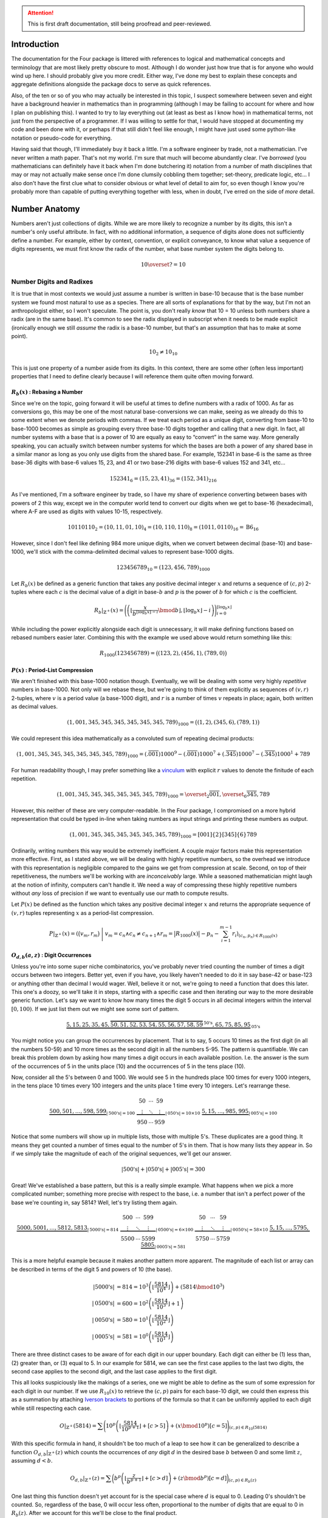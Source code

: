 .. default-role:: math
.. attention:: This is first draft documentation, still being proofread and peer-reviewed.

############
Introduction
############
The documentation for the Four package is littered with references to logical and mathematical concepts and terminology that are most likely pretty obscure to most. Although I do wonder just how true that is for anyone who would wind up here. I should probably give you more credit. Either way, I've done my best to explain these concepts and aggregate definitions alongside the package docs to serve as quick references.

Also, of the ten or so of you who may actually be interested in this topic, I suspect somewhere between seven and eight have a background heavier in mathematics than in programming (although I may be failing to account for where and how I plan on publishing this). I wanted to try to lay everything out (at least as best as I know how) in mathematical terms, not just from the perspective of a programmer. If I was willing to settle for that, I would have stopped at documenting my code and been done with it, or perhaps if that still didn't feel like enough, I might have just used some python-like notation or pseudo-code for everything.

Having said that though, I'll immediately buy it back a little. I'm a software engineer by trade, not a mathematician. I've never written a math paper. That's not my world. I'm sure that much will become abundantly clear. I've *borrowed* (you mathematicians can definitely have it back when I'm done butchering it) notation from a number of math disciplines that may or may not actually make sense once I'm done clumsily cobbling them together; set-theory, predicate logic, etc... I also don't have the first clue what to consider obvious or what level of detail to aim for, so even though I know you're probably more than capable of putting everything together with less, when in doubt, I've erred on the side of *more* detail.


##############
Number Anatomy
##############
Numbers aren't just collections of digits. While we are more likely to recognize a number by its digits, this isn't a number's only useful attribute. In fact, with no additional information, a sequence of digits alone does not sufficiently define a number. For example, either by context, convention, or explicit conveyance, to know what value a sequence of digits represents, we must first know the radix of the number, what base number system the digits belong to.

.. math:: 10 \overset{?}{=} 10


*************************
Number Digits and Radixes
*************************
It is true that in most contexts we would just assume a number is written in base-10 because that is the base number system we found most natural to use as a species. There are all sorts of explanations for that by the way, but I'm not an anthropologist either, so I won't speculate. The point is, you don't really *know* that 10 = 10 unless both numbers share a radix (are in the same base). It's common to see the radix displayed in subscript when it needs to be made explicit (ironically enough we still *assume* the radix is a base-10 number, but that's an assumption that has to make at some point).

.. math:: 10_{2} \ne 10_{10}

This is just one property of a number aside from its digits. In this context, there are some other (often less important) properties that I need to define clearly because I will reference them quite often moving forward.


.. _rebase:

`R_{b}(x)` : Rebasing a Number
==============================
Since we're on the topic, going forward it will be useful at times to define numbers with a radix of 1000. As far as conversions go, this may be one of the most natural base-conversions we can make, seeing as we already do this to some extent when we denote periods with commas. If we treat each period as a unique digit, converting from base-10 to base-1000 becomes as simple as grouping every three base-10 digits together and calling that a new digit. In fact, all number systems with a base that is a power of 10 are equally as easy to “convert” in the same way. More generally speaking, you can actually switch between number systems for which the bases are both a power of any shared base in a similar manor as long as you only use digits from the shared base. For example, 152341 in base-6 is the same as three base-36 digits with base-6 values 15, 23, and 41 or two base-216 digits with base-6 values 152 and 341, etc...

.. math:: 152341_{6} = (15,23,41)_{36} = (152,341)_{216}

As I've mentioned, I'm a software engineer by trade, so I have my share of experience converting between bases with powers of 2 this way, except we in the computer world tend to convert our digits when we get to base-16 (hexadecimal), where A-F are used as digits with values 10-15, respectively.

.. math:: 10110110_{2} = (10, 11, 01, 10)_{4} = (10, 110, 110)_{8} = (1011, 0110)_{16} = \text{B}6_{16}

However, since I don't feel like defining 984 more unique digits, when we convert between decimal (base-10) and base-1000, we'll stick with the comma-delimited decimal values to represent base-1000 digits.

.. math:: 123456789_{10} = (123,456,789)_{1000}

Let `R_{b}(x)` be defined as a generic function that takes any positive decimal integer `x` and returns a sequence of `(c, p)` 2-tuples where each `c` is the decimal value of a digit in base-`b` and `p` is the power of `b` for which `c` is the coefficient.

.. math::
    R_{b}\vert_{\mathbb{Z}^+}(x) = \Biggl(
        \left(
            \left\lfloor
                \frac{x}{b^{\lfloor \log_{b} x \rfloor - i}} \bmod b
            \right\rfloor,
            \lfloor \log_{b} x \rfloor - i
        \right)
    \Biggr)_{i=0}^{\lfloor \log_{b} x \rfloor}

While including the power explicitly alongside each digit is unnecessary, it will make defining functions based on rebased numbers easier later. Combining this with the example we used above would return something like this:

.. math:: R_{1000}(123456789) = \bigl( (123, 2), (456, 1), (789, 0) \bigr)


.. _period-list compression:

`P(x)` : Period-List Compression
================================
We aren't finished with this base-1000 notation though. Eventually, we will be dealing with some very highly *repetitive* numbers in base-1000. Not only will we rebase these, but we're going to think of them explicitly as sequences of `(v, r)` 2-tuples, where `v` is a period value (a base-1000 digit), and `r` is a number of times `v` repeats in place; again, both written as decimal values.

.. math:: (1,001,345,345,345,345,345,345,789)_{1000} = \bigl( (1, 2), (345, 6), (789, 1) \bigr)

We could represent this idea mathematically as a convoluted sum of repeating decimal products:

.. math:: (1,001,345,345,345,345,345,345,789)_{1000} = (.\overline{001})1000^{9} - (.\overline{001})1000^{7} + (.\overline{345})1000^{7} - (.\overline{345})1000^{1} + 789

For human readability though, I may prefer something like a vinculum_ with explicit `r` values to denote the finitude of each repetition.

.. math:: (1,001,345,345,345,345,345,345,789)_{1000} = \overset{_{2}}{\overline{001}},\overset{_{6}}{\overline{345}},789

However, this neither of these are very computer-readable. In the Four package, I compromised on a more hybrid representation that could be typed in-line when taking numbers as input strings and printing these numbers as output.

.. math:: (1,001,345,345,345,345,345,345,789)_{1000} = [001]\{2\}[345]\{6\}789

Ordinarily, writing numbers this way would be extremely inefficient. A couple major factors make this representation more effective. First, as I stated above, we will be dealing with highly repetitive numbers, so the overhead we introduce with this representation is negligible compared to the gains we get from compression at scale. Second, on top of their repetitiveness, the numbers we'll be working with are *inconceivably* large. While a seasoned mathematician might laugh at the notion of infinity, computers can't handle it. We need a way of compressing these highly repetitive numbers without *any* loss of precision if we want to eventually use our math to compute results.

Let `P(x)` be defined as the function which takes any positive decimal integer `x` and returns the appropriate sequence of `(v, r)` tuples representing `x` as a period-list compression.

.. math:: P\vert_{\mathbb{Z}^+}(x) = \left(
        \bigr( v_{m}, r_{m} \bigl)\
        \Bigg\vert\ v_{m} = c_{n} \land c_{n} \ne c_{n+1}
        \land r_{m} = \bigl\lvert R_{1000}(x) \bigr\rvert - p_{n} - \sum_{i=1}^{m-1} r_{i}
    \right)_{(c_{n}, p_{n}) \in R_{1000}(x)}


.. _digit-occurrences:

`O_{d, b}(a, z)` : Digit Occurrences
====================================
Unless you're into some super niche combinatorics, you've probably never tried counting the number of times a digit occurs between two integers. Better yet, even if you have, you likely haven't needed to do it in say base-42 or base-123 or anything other than decimal I would wager. Well, believe it or not, we're going to need a function that does this later. This one's a doozy, so we'll take it in steps, starting with a specific case and then iterating our way to the more desirable generic function. Let's say we want to know how many times the digit 5 occurs in all decimal integers within the interval `[0, 100)`. If we just list them out we might see some sort of pattern.

.. math::
    \underbrace{5, 15, 25, 35, 45,
        \overbrace{50, 51, 52, 53, 54, 55, 56, 57, 58, 59}^{\text{50's}},
    65, 75, 85, 95}_{\text{05's}}

You might notice you can group the occurrences by placement. That is to say, 5 occurs 10 times as the first digit (in all the numbers 50-59) and 10 more times as the second digit in all the numbers 5-95. The pattern is quantifiable. We can break this problem down by asking how many times a digit occurs in each available position. I.e. the answer is the sum of the occurrences of 5 in the units place (10) and the occurrences of 5 in the tens place (10).

Now, consider all the 5's between 0 and 1000. We would see 5 in the hundreds place 100 times for every 1000 integers, in the tens place 10 times every 100 integers and the units place 1 time every 10 integers. Let's rearrange these.

.. math::
    \underbrace{
        500, 501, \ldots, 598, 599
    }_{\lvert \text{500's} \rvert = 100}
    \
    \underbrace{
        \begin{matrix}
            50 & \cdots & 59 \\
            \vdots & \ddots & \vdots \\
            950 & \cdots & 959
        \end{matrix}
    }_{\lvert \text{050's} \rvert = 10 \times 10}
    \
    \underbrace{
        5, 15, \ldots, 985, 995
    }_{\lvert \text{005's} \rvert = 100}

Notice that some numbers will show up in multiple lists, those with multiple 5's. These duplicates are a good thing. It means they get counted a number of times equal to the number of 5's in them. That is how many lists they appear in. So if we simply take the magnitude of each of the original sequences, we'll get our answer.

.. math::
    \lvert \text{500's} \rvert
    + \lvert \text{050's} \rvert
    + \lvert \text{005's} \rvert = 300

Great! We've established a base pattern, but this is a really simple example. What happens when we pick a more complicated number; something more precise with respect to the base, i.e. a number that isn't a perfect power of the base we're counting in, say 5814? Well, let's try listing them again.

.. math::
    \underbrace{
        5000, 5001, \ldots, 5812, 5813
    }_{\lvert \text{5000's} \rvert = 814}
    \
    \underbrace{
        \begin{matrix}
            500 & \cdots & 599 \\
            \vdots & \ddots & \vdots \\
            5500 & \cdots & 5599
        \end{matrix}
    }_{\lvert \text{0500's} \rvert = 6 \times 100}
    \
    \underbrace{
        \begin{matrix}
            50 & \cdots & 59 \\
            \vdots & \ddots & \vdots \\
            5750 & \cdots & 5759
        \end{matrix}
    }_{\lvert \text{0050's} \rvert = 58 \times 10}
    \
    \underbrace{
        5, 15, \ldots, 5795, 5805
    }_{\lvert \text{0005's} \rvert = 581}

This is a more helpful example because it makes another pattern more apparent. The magnitude of each list or array can be described in terms of the digit 5 and powers of 10 (the base).

.. math::
    \lvert \text{5000's} \rvert & = 814
        = 10^{3} \left( \left\lfloor \frac{5814}{10^{4}} \right\rfloor \right) + (5814 \bmod 10^{3}) \\
    \lvert \text{0500's} \rvert & = 600
        = 10^{2} \left( \left\lfloor \frac{5814}{10^{3}} \right\rfloor + 1 \right) \\
    \lvert \text{0050's} \rvert & = 580
        = 10^{1} \left( \left\lfloor \frac{5814}{10^{2}} \right\rfloor \right) \\
    \lvert \text{0005's} \rvert & = 581
        = 10^{0} \left( \left\lfloor \frac{5814}{10^{1}} \right\rfloor \right)

There are three distinct cases to be aware of for each digit in our upper boundary. Each digit can either be (1) less than, (2) greater than, or (3) equal to 5. In our example for 5814, we can see the first case applies to the last two digits, the second case applies to the second digit, and the last case applies to the first digit.

This all looks suspiciously like the makings of a series, one we might be able to define as the sum of some expression for each digit in our number. If we use `R_{10}(x)` to retrieve the `(c, p)` pairs for each base-10 digit, we could then express this as a summation by attaching `Iverson brackets`_ to portions of the formula so that it can be uniformly applied to each digit while still respecting each case.

.. math::
    O\vert_{\mathbb{Z}^+}(5814) = \sum \Biggl(
        10^{p} \left(
            \left\lfloor \frac{5814}{10^{p+1}} \right\rfloor + [c > 5]
        \right)
        + (x \bmod 10^{p}) [c = 5]
    \Biggr)_{(c, p) \in R_{10}(5814)}

With this specific formula in hand, it shouldn't be too much of a leap to see how it can be generalized to describe a function `O_{d, b}\vert_{\mathbb{Z}^+}(z)` which counts the occurrences of *any* digit `d` in the desired base `b` between 0 and some limit `z`, assuming `d < b`.

.. math::
    O_{d, b}\vert_{\mathbb{Z}^+}(z) = \sum \biggl(
        b^{p} \left(
            \left\lfloor \frac{z}{b^{p+1}} \right\rfloor + [c > d]
        \right)
        + (z \bmod b^{p}) [c = d]
    \biggr)_{(c, p) \in R_{b}(z)}

One last thing this function doesn't yet account for is the special case where `d` is equal to 0. Leading 0's shouldn't be counted. So, regardless of the base, 0 will occur less often, proportional to the number of digits that are equal to 0 in `R_{b}(z)`. After we account for this we'll be close to the final product.

.. math::
    O_{d, b}\vert_{\mathbb{Z}^+}(z) = \sum \Biggl(
        b^{p} \left(
            \left\lfloor \frac{x}{b^{p+1}} \right\rfloor + [c > d] - [d = 0]
        \right)
        + (x \bmod b^{p}) [c = d]
    \Biggr)_{(c, p) \in R_{b}(x)} + [d = 0]

With this core function defined, it's now fairly easy to get occurrences between *any* two positive integers, not just 0 and `z`. Call this new starting point or lower boundary `a` and let `O_{d, b}\vert_{\mathbb{Z}}(a, z)` be a recursive, piecewise function that returns the number of times `d` occurs in all the base-`b` integers in the interval `[a, z)`. Notice we can expand the domain to include all integers so long as we provide cases for all possible permutations for the parodies of `a` and `z`.

.. math::
    O_{d, b}\vert_{\mathbb{Z}}(a, z) = \begin{cases}
        O_{d, b}\vert_{\mathbb{Z}}(\lvert z - 1 \rvert, \vert a - 1 \rvert) &
            \text{ if } a < z \le 0 & \\
        O_{d, b}\vert_{\mathbb{Z}}(1, \lvert a - 1 \rvert) + O_{d, b}\vert_{\mathbb{Z}^+}(z) &
            \text{ if } a < 0 < z & \\
        O_{d, b}\vert_{\mathbb{Z}^+}(z) - O_{d, b}\vert_{\mathbb{Z}^+}(a) &
            \text{ if } 0 \le a < z & \text{base case} \\
        0 & \text{ if } a \ge z \lor d \ge b & \text{base case}
    \end{cases}


*************************
Number Names and Numerals
*************************
When I reference a number's name, what I am referring to specifically is the number's English `short scale`_ spelling according to the `Conway-Wechsler System`_ conceived by John Conway and Alan Wechsler and published in *The Book of Numbers* by John Conway and Richard Guy. All number names by this definition are comprised of one to many numerals. Loosely speaking, the word numeral can be used to refer to any representation of a number, but in this context, I use numeral in the linguistic sense to reference a specific set of English words. Each numeral falls into one of two distinct categories: period value numerals, or period name numerals.


.. _period value numerals:

Period Value Numerals
=====================
Period value numerals are the finite set of English words that may be combined to convey the value of any number in the interval `[1, 1000)`:

    one, two, three, four, five, six, seven, eight, nine, ten, eleven, twelve, thirteen, fourteen, fifteen, sixteen, seventeen, eighteen, nineteen, twenty, thirty, forty, fifty, sixty, seventy, eighty, ninety, hundred

NATURAL_NUMBERS_LT_1000_ defines all 1000 of these numerals with one exception, an empty string as the zeroth element.


.. _period name numerals:

Period Name Numerals
====================
Period name numerals on the other hand are the infinite set of numerals that convey the *magnitude* of a period value as generated by the Conway-Wechsler naming system. That is, the set of unique numerals that label each period value in a number's name:

    thousand, million, billion, trillion, quadrillion, quintillion, *etc...*

ZILLION_PERIOD_PREFIXES_ defines the first 1000 prefixes for these names with one exception, *n* as the zeroth element.


.. _zillion:

******************************
`Z(x)` : Period Zillion Values
******************************
In the Conway-Wechsler naming system, the magnitude or zillion value (sometimes also called a base-illion value) is the basis of the method used to generate unique names for each period; the period name numerals we just talked about. The zillion value for any number, `x`, is just two less than the number of periods in `x`. More precisely though, it is equal to one less than the floored `\log_{1000}` of `x`.

.. math:: Z(x) = \bigl\lfloor \log_{1000}\ x \bigr\rfloor - 1


*******************************
`L(x)` : The Length of a Number
*******************************
I imagine if I asked most people to measure the *length* of a number with no additional context, the most common response I'd get would be a confused look. Herein, I will often refer to the length of numbers. This is a shorthand of sorts. More specifically, what I mean by the length of `x` or `L(x)` is The *number of letters* in `x`'s name, but that can be a mouthful, especially while simultaneously trying to incorporate that into more complex descriptions or equations, so I've adopted this linguistic shortcut.


In Terms of `S(x)` / The Easy Way
=================================
Imagine a function `S(x)`, which returns the Conway-Wechsler name/spelling as a sequence of English characters for any number `x`. When I wrote conwech, I called this function `number2text`_. Here I'll stick with `S(x)`. Also, let `A` be the set of all letters in the English alphabet.

.. math:: A = \{\text{a, b, c,} \ldots \text{, x, y, z}\}

Given `A` and a function like `S(x)`, one fairly straightforward method for finding the length of a number as I've defined it would be to simply spell it, remove any non-letter characters (like dashes and spaces), and then measure the length of the remaining sequence.

.. math:: L(x) = \left\lvert (c \mid c \in A)_{c \in S(x)} \right\rvert

This is fine from a purely mathematical perspective where time and resources are practically meaningless, but in the real world this is terribly inefficient for a computer to calculate at scale. Besides, the cool math is the efficient stuff. We can do better.


As The Sum of `L_{V}(x)` and `L_{N}(x)`
=======================================
All number names are just sequences of numerals with a specific structure. We can exploit that structure to our advantage. Every number name is really just a combination of smaller number names; one for each period in the number. While each of these names represent numbers in their own right, when we stick them together what we're actually doing is expressing their sum.

.. math::
    123,000,000: & \text{ one hundred twenty-three million} & & \\
    456,000: & & \text{ four hundred fifty-six thousand} & \\
    789: & & & \text{ seven hundred eighty-nine}

Additionally, each of these smaller names, like all other number names, can be split into its period value numerals and its period name numerals. If we're simply counting letters, then the order they appear in the name is unimportant, meaning we can express `L(x)` as a sum of two sub-functions.

.. math:: L(x) = L_{V}(x) + L_{N}(x)

Where `L_{V}(x)` and `L_{N}(x)` return the total number of letters in all the period value numerals and period name numerals in `x`, respectively.

.. math::
    L_{V}(123456789) = 62 \\
    L_{N}(123456789) = 15 \\
    L(123456789) = 77

So how can we define these functions *efficiently*?


`L_{V}(x)` : Period Value Letters
---------------------------------
In order to define `L_{V}(x)`, we can first define a useful sequence. Drawing on what we know about period value numerals, let's define a sequence `V` such that indexing it gives us the length of the index. Note that `V`'s indexes are `zero-based`_.

.. math::
    V = \Bigl(
        \left\lvert (c \mid c \in A)_{c \in S(x)} \right\rvert \times [x > 0]
    \Bigr)_{x=0}^{999}

We can do this because there are a finite number of period value numerals. Computationally, it is more efficient at larger scales to spell all of these once, count their letters, and then store their lengths at the appropriate index so that they can be retrieved any number of times without recalculation. `L_{V}(x)` can be defined as the sum of `V` indexed by each period value in `x`.

.. math::
    L_{V}(x) = \sum_{z=0}^{\left\lfloor \log_{1000} x \right\rfloor}
    V_{\left(\left\lfloor \frac{x}{1000^{z}} \right\rfloor \bmod 1000 \right)}

In fact, while the equation above is sufficient, we can actually simplify this by first converting `x` into a period-list compression as we defined them earlier using `P(x)` and then adding together the product of `V_{v}` and `r` for every `(v, r)` period-repetition.

.. math:: L_V(x) = \sum \bigl( V_v \times r \bigr)_{(v, r) \in P(x)}


`L_{N}(x)` : Period Name Letters
--------------------------------
This here is the tricky bit. Because there are an infinite number of unique periods, it may seem as if we are stuck spelling all of the period names for any given `x`. Spoiler alert: we're not, but we need to think outside the box a little.

At the core of the `Conway-Wechsler System`_ is a table of prefixes that, when combined, create a composite prefix if you will for any period name based on it's zillion value. However, this table is obviously finite. Using the method described by the system, we can only generate 999 unique period names before we exhaust the table. In order to generate an infinite number of unique period names, the system recycles the table. For periods with zillion values greater than 999 we do this by breaking the zillion value itself into periods, creating a list of composite prefixes from the table for each period value in the zillion. With the addition of a special nilli prefix to represent zillion periods with a value of 0, we now have exactly 1000 unique composite prefixes (we're ignoring thousand for now as a special case). We can do something similar to what we did with period value numerals (for efficiency at scale) and spell all of these period names once, count their letters, and then store their lengths at the appropriate index so that they can be retrieved any number of times without recalculation. We'll call this sequence `N`. Note that `N`'s indexes are also `zero-based`_.

.. math::
    N = \Bigl(
        \left\lvert (c \mid c \in A)_{c \in S(1000^{x+1})} \right\rvert - 5 - [x = 0]
    \Bigr)_{x=0}^{999}

Notice too that since we're using `S(x)` to define `N`, and we only want the length of the composite prefix, we subtract 5 to account for the length of one before each period name and the trailing on at the end of each prefix. We also subtract 1 from the zeroth element to account for the difference in length between *thousand* and *nillion*. Now, for the epiphany (hopefully). We have a set of 1000 unique things. Each of these unique things is used to represent a value in a number system. So what do we really have here?

.. centered:: Digits! We have digits!

Each of these composite prefixes is no more than a unique digit in a base-1000 number system. As an example, take the number 10\ :sup:`370370370`. The zillion value for this number is 123456789, and the Conway-Wechsler name for this number is *one tresviginticentillisesquinquagintaquadringentillinovemoctogintaseptingentillion*. We can see the relationship clearly by breaking the name down into each of it's composite prefixes.

.. math::
    10^{370370370} = \text{one }\
        \underbrace{\text{tresviginticentilli}}_{123}\
        \underbrace{\text{sesquinquagintaquadringentilli}}_{456}\
        \underbrace{\text{novemoctogintaseptingentilli}}_{789}\
    \text{on}

This means the number of letters attributable to period names in any given number `x` can be expressed in terms of `N`, `Z(x)`, and `O_{d,1000}(a, z)` for all digits, `d`, in `[0, 1000)`.

.. math::
    L_{N}(x) = 2Z(x) + 1
    + \sum_{d=0}^{999} N_{d} \times O_{d,1000}(0, Z(x))

Before the sum, we add 2 times the zillion value to account for the *on* at the end of the each period name. We also and add back 1 extra letter for the difference between *nillion* and *thousand*. However, there's still one issue we need to address. When a period value is 0, we don't include the period name in that number's spelling. This summation is only correct for numbers that have no 0-periods. We can account for it by subtracting the lengths of those missing periods from the total. This is easier done when `x` is a period-list compression. First though, we'll generalize `L_{N}(x)` similar to how we did `O_{d,b}(x)` by defining `L_{Z}` as a function of some starting point, `a`, and some limit, `z`, and say that `L_{Z}(a, z)` returns the number of letters attributable to period names for all periods with zillion values within the interval `[a, z)`.

.. math::
    L_{Z}(a, z) = 2\bigl( z - a[a > 0] \bigr) + [a \le 0 < z]
    + \sum_{d=0}^{999} N_{d} \times O_{d,1000}(a, z)

Now, we can refine our definition of `L_{N}` in terms of `Z`, `P`, and `L_{Z}`, completing everything we need to finalize our definition of `L(x)`. We no longer have to spell a number to know exactly how long it is.

.. math::
    L_{N}(x) = L_{Z}(0, Z(x)) - \sum \left(
        L_{Z}(z - r_{n}, z)\
        \Bigg\vert\
        v_{n} = 0 \land z = Z(x) - \sum_{i=1}^{n-1} r_{i}
    \right)_{(v_{n}, r_{n}) \in P(x)}


################
4-Chain Concepts
################
As Matt describes them in his video, 4-chains are sequences of numbers for which each element is equal to the length of the previous element. We can represent this rather succinctly with a `recurrence relation`_:

.. math:: x_{n+1} = L(x_{n})

By this measure, the sequence I defined at the beginning of my developer's note is an incomplete 4-chain. The complete chain would look something like this:

.. math:: 123,456,789 \to 77 \to 12 \to 6 \to 3 \to 5 \to 4

Matt tasked his viewers with finding longer 4-chains. If `L(x)` had a proper inverse this wouldn't be very difficult. Instead of our recurrence relation defining `x_{n+1}` in terms of `L(x_{n})`, we could use `L^{-1}(x_{n})`.

.. math:: x_{n+1} = L^{-1}(x_{n})

This would effectively reverse all 4-chains, causing them to iterate upward to infinity. Our example above would then look something like this:

.. math:: 4 \to 5 \to 3 \to 6 \to 12 \to 77 \to 123,456,789 \to \cdots

However, even though every number's name is *necessarily* unique, *no* number's name has a unique *length*. This means `L(x)` is a many-to-one function; a surjection_, but not an injection_, and thus *not* a bijection_, meaning it is *not* invertible. `L^{-1}(x)` is in fact a multifunction_, which (despite the misnomer) really isn't a *function* in the strictest sense, meaning neither too is `x_{n+1}` as a function of *only* `x_{n}`. We may be able to define `x_{n+1}` in other terms though. In fact we'll still reverse the order. We just won't change the method.

.. math:: x_{n-1} = L(x_{n})


****************************
`C` : 4-Chain Index Notation
****************************
Going forward it would be nice to have a standard notation by which we can quickly reference any 4-chain, whether we know it's members or not. What other properties of a 4-chain can we draw upon to identify it? In his video, Matt tried finding the longest 4-chain he could. To do that, he first computed the 4-chain for every number up to 100 and then just picked the longest of those with the smallest starting number, or we might prefer to say (more generically) its first *unique* member.


4-Chains Ordered by Their Values
================================
We can draw on that intuition to formally define a collection of all 4-chains as a sequence, where each member chain is ordered in turn by its first unique element.

.. math:: C = \bigl( x_{m,n-1} = L(x_{m,n}) \bigr)_{m \in \mathbb{Z}^{+}}

Hopefully, since we aren't defining a function, a recurrence relation should be sufficient to get the point across. We've dropped in our reversal of the original relation so that chains appear in the desired order, meaning their first unique element is their *last* element. If we represent 4-chains this way we end up with a sequence of sequences like:

.. math::
    C = \bigl(
        (4, 0), (4, 5, 3, 1), (4, 5, 3, 2), (4, 5, 3),
        (4), (4, 5), (4, 5, 3, 6), (4, 5, 7), \ldots
    \bigr)

This is a start, but it still seems chaotic. We still can't really consistently discern valuable information about any 4-chain `C_{n}` from its notation, which is the point.


4-Chains Grouped by Their Length
================================
If we take this organization just a little further, we'll get what we want. Imagine now that all 4-chains in `C` are grouped by their length. This adds another dimension to our sequence. Call these new groupings of 4-chains sequences as well, and within `C`, order them by the length of the 4-chains they contain. Assuming I haven't butchered the notation too much, `C` can now be defined as follows:

.. math:: C = \bigl(x_{l,m,n-1} = L(x_{l,m,n}) \mid l = n \bigr)_{(l, m) \in \mathbb{N}^{2}}

With this definition, `C` becomes almost function-like. And, just in case I *have* butchered this notation, a good example might clear things up. Indexing `C` like `C_{4,3,2}` gives the 2\ :sup:`nd` number of the 3\ :sup:`rd` 4-chain that is 4 numbers long:

.. math::
    C = \Bigl(
        \bigl( (4) \bigr),
        \bigl( (4, 0),(4, 5),(4, 9) \bigr),
        \bigl( (4, 5, 3), (4, 5, 7), (4, 5, 8), (4, 9, 17), \ldots \bigr),
        \bigl( (4, 5, 3, 1), (4, 5, 3, 2), (4, 5, 3, 6) \ldots \bigr),
    \ldots\Bigr)
.. math::
    C_{4} = \bigl(
        (4, 5, 3, 1), (4, 5, 3, 2), (4, 5, 3, 6), (4, 5, 3, 10), (4, 5, 7, 15),
    \ldots\bigr)
.. math:: C_{4,3} = (4, 5, 3, 6)
.. math:: C_{4,3,2} = 5

Also, note that `C` is indexed from 1, not 0. While zero-indexing made more sense above, it does not here, where (1) there are no 0-length chains, and (2) I'll more likely refer to chains or their elements as the first, second, third, etc... Here, natural numbers seem more... natural.


**************************
`T` : Aggregating 4-Chains
**************************
Why stop at one supertask_ though? In some ways it may be more helpful if we can visualize `C` as a more searchable structure. We can also use this same relation to define a graph. More specifically, we can define *the 4-Tree* or `T` as the infinite `ordered tree`_ of all `(x, L(x))` pairs such that `x` is a positive integer:

.. math:: T = \bigl\{ (x, L(x)) \mid x \in \mathbb{Z}^+ \bigr\}
.. graphviz:: 4-tree-100.gv

We can clearly see that every 4-chain is simply a traversal from a given starting point to the root (4) of the 4-Tree. Right away, you might notice the three vertices 0, 1, and 2. If we could graph all of `T`, we would see that these vertices are the only vertices with a degree of 1. This is because every number's name is at least three letters long. I.e. There are *no* numbers with names shorter than three letters.

.. math::
    \forall x \in \mathbb{Z}^+, L(x) \ge 3
    \equiv
    \nexists x \in \mathbb{Z}^+, L(x) \lt 3

If `T` is an out-tree or arborescence_, these vertices are dead ends. Alternatively, if `T` is an in-tree or anti-arborescence these vertices are unreachable. I will sometimes refer to these as sterile numbers.


************************
The Case for `C` and `T`
************************
So why exactly did we go to all this trouble defining and redefining infinite triple-nested sequences and a never-ending polytree? Well, I wanted the rest of this to go a little smother, especially since I'm going to start blending math and pseudo-code. `C` and `T` are both powerful conceptual tools. I'll use `C` to reference specific chains in terms of their `C` indices as I did earlier in the example above, and `T` will be useful from an algorithmic perspective when we start searching for specific 4-chains.


#################
Hunting for 8 & 9
#################
Congrats! You've made it to the home stretch. Matt asked his viewers to find the first 4-chain with 8 members in it (`C_{8,1}` using our new notation), and we finally have most of the tools we need to start searching. There are a few more odds and ends to cover first though.


**************************
Letter-Inefficient Numbers
**************************

.. container:: right-floating

    .. table::
        :align: left

        +-------------+-----------------------------+--------+
        | `x`         | `S(x)`                      | `L(x)` |
        +===+=========+==============+==============+========+
        | 1 | 6\ [1]_ | one          | six          | 3      |
        +---+---------+--------------+--------------+--------+
        | 0 | 4\ [1]_ | zero         | four         | 4      |
        +---+---------+--------------+--------------+--------+
        | 3           | three                       | 5      |
        +-------------+-----------------------------+--------+
        | 11          | eleven                      | 6      |
        +-------------+-----------------------------+--------+
        | 15          | fifteen                     | 7      |
        +-------------+-----------------------------+--------+
        | 13          | thirteen                    | 8      |
        +-------------+-----------------------------+--------+
        | 17          | seventeen                   | 9      |
        +-------------+-----------------------------+--------+
        | 24          | twenty-four                 | 10     |
        +-------------+-----------------------------+--------+
        | 23          | twenty-three                | 11     |
        +-------------+-----------------------------+--------+
        | 73          | seventy-three               | 12     |
        +-------------+-----------------------------+--------+
        | 101         | one hundred one             | 13     |
        +-------------+-----------------------------+--------+
        | 104         | one hundred four            | 14     |
        +-------------+-----------------------------+--------+
        | 103         | one hundred three           | 15     |
        +-------------+-----------------------------+--------+
        | 111         | one hundred eleven          | 16     |
        +-------------+-----------------------------+--------+
        | 115         | one hundred fifteen         | 17     |
        +-------------+-----------------------------+--------+
        | 113         | one hundred thirteen        | 18     |
        +-------------+-----------------------------+--------+
        | 117         | one hundred seventeen       | 19     |
        +-------------+-----------------------------+--------+
        | 124         | one hundred twenty-four     | 20     |
        +-------------+-----------------------------+--------+
        | 123         | one hundred twenty-three    | 21     |
        +-------------+-----------------------------+--------+
        | 173         | one hundred seventy-three   | 22     |
        +-------------+-----------------------------+--------+
        | 323         | three hundred twenty-three  | 23     |
        +-------------+-----------------------------+--------+
        | 373         | three hundred seventy-three | 24     |
        +-------------+-----------------------------+--------+

    .. [1] Although 6 and 4 are not LINs as we've defined them strictly, it is useful to include them here as they are the *most* letter-inefficient numbers of their respective lengths that are not also *sterile* numbers.

Let's talk about efficiency for a second. Consider the ratio `x : L(x)` for every positive integer `x`. Imagine we grouped all of these ratios by their denominator, `L(x)`. In every group, there would be some minimum for which `x` is what I like to refer to as a letter-inefficient number or LIN. They use more letters with respect to their value than any other number of their length.

Put another way, LINs are the first occurring positive integers of any particular length; the minimum `x` for each natural number `n` such that `L(x) = n`. Due to the nature of English numerals, the set of all LINs ordered by `L(x)` is also only *approximately* ordered by `x`. There are a finite number of exceptions, but they are important. All of them occur within the set of LINs less than 1000 (table on right).

The LINs 4, 15, 24, 104, 115, and 124 all come before 3, 13, 23, 103, 113, and 123 respectively. Wherever it shows up, it seems the numerals for 3 are abnormally long for its value.


***************************
Letter-Inefficient 4-Chains
***************************
Notice that all of the numbers in `C_{5,1}` appear in the table (when we account for sterile numbers). This makes sense. The first occurring 4-chain of any length `l` will always be comprised entirely of LINs (and/or 4 and 6). This is due to the fact that the first occurring 4-chain of any length `l` is merely a continuation of the first occurring 4-chain of length `l-1` with exceptions made for 4-chains ending with sterile numbers, `C_{2,1}` and `C_{4,1}`.

.. math::
    C_{l,1} = \begin{cases}
        (4, 3, 5), & \text{if}\ l = 3 \\
        (4, 3, 5, 6, 11), & \text{if}\ l = 5 \\
        C_{l-1,1} + (C_{l,1,l}), & \text{otherwise}
    \end{cases}

You might then call 4-chains like `C_{l,1}` letter-inefficient chains or LICs. These LICs are the only 4-chains we’re currently interested in, meaning the only numbers we need to check in our search are a limited subset of LINs. If we can generate LINs, then we can generate LICs.


****************************
`F(l_{t})` : Generating LINs
****************************
Finally, it's time for some algorithms. We're going to define a function `F(l_{t})` that finds the first number (LIN) of the given target length `l_{t}`. It may help to begin by thinking of how we might generate LINs in order. To do that, we're going to break the first few LINs into their building blocks.

Similar to how we label every period with a period name, we have conventions that label every digit in a period. The only problem is that these conventions are inconsistent. We don't call 111 *one hundred one ten one unit*. No, like the first period, the units place has no name. We just say *one*. However, that's not the biggest problem with this system. English is messy. The main issue is derived from how we express double digit numbers. Because of this, it's easier to think of period values as `mixed radix`_ numbers in this context.

.. math:: 111 = 1_{10}11_{100}

When we consider numerals associated with either of these new digits separately, we can isolate some new LIN building blocks. The tens are a bit tricky and there are some patterns we could more thoroughly examine, but it's not too much to just check these exhaustively. We'll exclude *zero* and *six* here because neither will appear anywhere after `F(3)` and `F(4)`, respectively. The hundreds mimic the single digit LINs because they are based directly on the decimal digits, the only difference being the name *hundred* tacked on to the end of each and the absence of a *zero hundred* all together. What we end up with is a subset of the digits for both positions in our mixed radix system from above.

.. container:: left-floating

    .. table::
        :align: right

        +---------------+---------------+--------+
        | Base-10 Digit | Numeral       | Length |
        +===============+===============+========+
        | 1             | one hundred   | 3      |
        +---------------+---------------+--------+
        | 3             | three hundred | 5      |
        +---------------+---------------+--------+

    .. table::
        :align: right

        +----------------+---------------+--------+
        | Base-100 Digit | Numeral       | Length |
        +================+===============+========+
        | 1              | one           | 3      |
        +----------------+---------------+--------+
        | 4              | four          | 4      |
        +----------------+---------------+--------+
        | 3              | three         | 5      |
        +----------------+---------------+--------+
        | 11             | eleven        | 6      |
        +----------------+---------------+--------+
        | 15             | fifteen       | 7      |
        +----------------+---------------+--------+
        | 13             | thirteen      | 8      |
        +----------------+---------------+--------+
        | 17             | seventeen     | 9      |
        +----------------+---------------+--------+
        | 24             | twenty-four   | 10     |
        +----------------+---------------+--------+
        | 23             | twenty-three  | 11     |
        +----------------+---------------+--------+
        | 73             | seventy-three | 12     |
        +----------------+---------------+--------+

Notice, we'll also exclude *four (hundred)* because there is no case where we will prefer it over *three hundred*, and this highlights a core aspect of LIN generation.

Consider the case of 323 and 473. Despite being the same length, `F(23)` is 323 because 323 is less than 473, and therefore has a smaller `x : L(x)` ratio. So, when finding the LIN that comes after 173, we don't simply take the next base-10 digit LIN from the table (4) and append the same base-100 digit LIN (73). We prioritize the smaller value and roll back the base-100 digit accordingly to account for any extra letters added by the more significant base-10 digit.

More generally speaking, when generating LINs iteratively, every time we add a more significant digit to produce the next LIN, we will prioritize the smallest possible value for that digit, but only if we are able to compensate by adjusting less significant digits. This happens to be the only time this occurs in this context (LINs under 1000), but we will encounter similar behavior later on as we define the method for generating much larger LINs.

So let's consider the other end of the problem space now and think big. If we need to know an arbitrarily large LIN, `x`, what would be the quickest way to at least *estimate* it? If we can define a process for reliably iterating between LINs *and* we can define an efficient method for estimating LINs to within an iterable distance, then we'll be in business.

To start, we know that 373 is the largest LIN under 1000, meaning it's the largest *period value* LIN. Any LIN with a length greater than 24 will require more than one period. Additionally, beyond a certain threshold, as `x` goes to infinity the ratio of period value letters to period name letters goes to zero:

.. math:: \lim_{x \to \infty} \frac{L_{V}(x)}{L_{N}(x)} = 0

This is important because it tells us that (most of the time at least) an overwhelming majority of the letters in a number's name will come from its period name numerals. This threshold by the way seems to be in the *decillibillibillibillions* (1000\ :sup:`10002002003`). *Decillibillibillibillion* is the last Conway-Wechsler period name that has 24 or fewer letters in it. Thus, adding any period of greater magnitude will *always* result in adding more period name letters than period value letters. Anyway, I digress...

The fastest way to a minimal value estimate would be to find the smallest number of periods our target number *must* have. For any target length `l_{t}` we might begin by searching only numbers consisting of periods with the value 373. We can call this sequence of estimates `E`.

.. math:: E = \Bigl( \overset{_{n}}{\overline{373}} \Bigr)_{n \in \mathbb{N}} = \left( \lfloor 0.\overline{373} \times 1000^{n} \rfloor \right)_{n \in \mathbb{N}} = (373, 373373, 373373373, \ldots)

The goal here is actually pretty simple. Until we find a number longer than our target length, `l_{t}`, we want to maximize the number of letters we add with each period (not skipping any) while minimizing each period value. Mathematically, we could do this iteratively, but it's much more efficient to use some variation of `exponential search`_. We search until we find `n` such that the following inequality is true:

.. math:: L\bigl(E_{n-1}\bigr) \lt l_{t} \le L\bigl(E_{n}\bigr)

Given `L(x) = l_{t}`, when the above inequality is true, then the following must also be true:

.. math:: E_{n-1} \lt x \le E_{n}

So, once we find `n`, we know `x` must be one of exactly `373 \times 1000^{n}` integers in the interval `\bigl(E_{n-1}, E_{n}\bigr]`.

That's still a lot of numbers; in almost all cases, still too many to search exhaustively. If at this point `L(E_{n}) = l_{t}`, then we've won a hyper-cosmic scale lottery and need do nothing more; `x = E_{n}`. However, in the slightly more likely event that `l_{t} \lt E_{n}`, then we can remove letters by converting some number, `m`, of the most significant 373 periods to 001. Each period we convert in this way removes 21 letters from our total length; 21 being the difference in length between *three hundred seventy-three* and *one*. Therefore, we can determine exactly how many leading periods we must convert:

.. math:: m = \left\lceil \frac{L(E_{n}) - l_{t}}{21} \right\rceil

With `m` in hand, we can define a number that is guaranteed to have a length within 21 letters of `l_{t}`:

.. math:: l_{t} - 21 \lt L(\overset{_{m}}{\overline{001}},\overset{_{n-m}}{\overline{373}}) \le l_{t}

We have but one step left from here. We must make up the difference in length (whatever it is) by modifying the last 001 period value (and potentially the first 373 period value). Our target LIN, `x`, must take the following form:

.. math:: x = \overset{_{m-1}}{\overline{001}},\overset{_{1}}{\overline{y}},\overset{_{1}}{\overline{z}},\overset{_{n-m-1}}{\overline{373}}

There are only so many possibilities in this problem space. It would be trivial for a modern computer, but we can do the work once and create a table mapping each offset/difference, `d`, to it's corresponding `y` & `z` values, both of which come from a subset of the LIN periods in our previous table.

.. table::
    :align: center

    +------------------------------------------------------------------------------+-----+-----+-----------------------------+-----------------------------+---------------+
    | `l_{t} - L(\overset{_{m}}{\overline{001}},\overset{_{n-m}}{\overline{373}})` | `y` | `z` | `S(y)`                      | `S(z)`                      | `L(y) + L(z)` |
    +==============================================================================+=====+=====+=============================+=============================+===============+
    | 1                                                                            | 003 | 323 | three                       | three hundred twenty-three  | 28            |
    +------------------------------------------------------------------------------+-----+-----+-----------------------------+-----------------------------+---------------+
    | 2                                                                            | 003 | 373 | three                       | three hundred seventy-three | 29            |
    +------------------------------------------------------------------------------+-----+-----+-----------------------------+-----------------------------+---------------+
    | 3                                                                            | 011 | 373 | eleven                      | three hundred seventy-three | 30            |
    +------------------------------------------------------------------------------+-----+-----+-----------------------------+-----------------------------+---------------+
    | 4                                                                            | 013 | 323 | thirteen                    | three hundred twenty-three  | 31            |
    +------------------------------------------------------------------------------+-----+-----+-----------------------------+-----------------------------+---------------+
    | 5                                                                            | 013 | 373 | thirteen                    | three hundred seventy-three | 32            |
    +------------------------------------------------------------------------------+-----+-----+-----------------------------+-----------------------------+---------------+
    | 6                                                                            | 017 | 373 | seventeen                   | three hundred seventy-three | 33            |
    +------------------------------------------------------------------------------+-----+-----+-----------------------------+-----------------------------+---------------+
    | 7                                                                            | 023 | 323 | twenty-three                | three hundred twenty-three  | 34            |
    +------------------------------------------------------------------------------+-----+-----+-----------------------------+-----------------------------+---------------+
    | 8                                                                            | 023 | 373 | twenty-three                | three hundred seventy-three | 35            |
    +------------------------------------------------------------------------------+-----+-----+-----------------------------+-----------------------------+---------------+
    | 9                                                                            | 073 | 373 | seventy-three               | three hundred seventy-three | 36            |
    +------------------------------------------------------------------------------+-----+-----+-----------------------------+-----------------------------+---------------+
    | 10                                                                           | 101 | 373 | one hundred one             | three hundred seventy-three | 37            |
    +------------------------------------------------------------------------------+-----+-----+-----------------------------+-----------------------------+---------------+
    | 11                                                                           | 103 | 323 | one hundred three           | three hundred twenty-three  | 38            |
    +------------------------------------------------------------------------------+-----+-----+-----------------------------+-----------------------------+---------------+
    | 12                                                                           | 103 | 373 | one hundred three           | three hundred seventy-three | 39            |
    +------------------------------------------------------------------------------+-----+-----+-----------------------------+-----------------------------+---------------+
    | 13                                                                           | 111 | 373 | one hundred eleven          | three hundred seventy-three | 40            |
    +------------------------------------------------------------------------------+-----+-----+-----------------------------+-----------------------------+---------------+
    | 14                                                                           | 113 | 323 | one hundred thirteen        | three hundred twenty-three  | 41            |
    +------------------------------------------------------------------------------+-----+-----+-----------------------------+-----------------------------+---------------+
    | 15                                                                           | 113 | 373 | one hundred thirteen        | three hundred seventy-three | 42            |
    +------------------------------------------------------------------------------+-----+-----+-----------------------------+-----------------------------+---------------+
    | 16                                                                           | 117 | 373 | one hundred seventeen       | three hundred seventy-three | 43            |
    +------------------------------------------------------------------------------+-----+-----+-----------------------------+-----------------------------+---------------+
    | 17                                                                           | 123 | 323 | one hundred twenty-three    | three hundred twenty-three  | 44            |
    +------------------------------------------------------------------------------+-----+-----+-----------------------------+-----------------------------+---------------+
    | 18                                                                           | 123 | 373 | one hundred twenty-three    | three hundred seventy-three | 45            |
    +------------------------------------------------------------------------------+-----+-----+-----------------------------+-----------------------------+---------------+
    | 19                                                                           | 173 | 373 | one hundred seventy-three   | three hundred seventy-three | 46            |
    +------------------------------------------------------------------------------+-----+-----+-----------------------------+-----------------------------+---------------+
    | 20                                                                           | 323 | 373 | three hundred twenty-three  | three hundred seventy-three | 47            |
    +------------------------------------------------------------------------------+-----+-----+-----------------------------+-----------------------------+---------------+
    | 21                                                                           | 373 | 373 | three hundred seventy-three | three hundred seventy-three | 48            |
    +------------------------------------------------------------------------------+-----+-----+-----------------------------+-----------------------------+---------------+

And that's it... That's all we need to know in order to generate any LIN, and subsequently (given enough time and resources), we could generate any 4-chain, `C_{n,1}`. So what is `C_{8,1}`?


*******************************
`C_{8,1}` : The Manual Exercise
*******************************
Using everything we've covered to this point, we can walk through the generation of `C_{8,1}` as an example. Given only the chain Matt provided us in his video, `C_{6,1} = (4, 5, 3, 6, 11, 23)`, we can first find `C_{7,1}` by combining what we know about LICs with our table of LINs under 1000:

.. math::

    C_{7,1} &= C_{6,1} + (C_{7,1,7}) \\
            &= C_{6,1} + \bigl(F(C_{6,1,6})\bigr) \\
            &= \bigl(4, 5, 3, 6, 11, 23, F(23)\bigr) \\
            &= \bigl(4, 5, 3, 6, 11, 23, 323\bigr) \\

With `C_{7, 1}` in hand, we can search for `C_{8,1}` by following our process above with `l_{t} = L(C_{8,1,8}) = 323`:

.. math::

    C_{8,1} = \bigl(4, 5, 3, 6, 11, 23, 323 &, F(323)\bigr) \\
    \\
    L\bigl(\overset{_{0}}{\overline{373}}\bigr) = 0 \lt 323 &\gt L\bigl(\overset{_{1}}{\overline{373}}\bigr) = 24 \\
    L\bigl(\overset{_{1}}{\overline{373}}\bigr) = 24 \lt 323 &\gt L\bigl(\overset{_{2}}{\overline{373}}\bigr) = 56 \\
    L\bigl(\overset{_{2}}{\overline{373}}\bigr) = 56 \lt 323 &\gt L\bigl(\overset{_{4}}{\overline{373}}\bigr) = 118 \\
    L\bigl(\overset{_{4}}{\overline{373}}\bigr) = 118 \lt 323 &\gt L\bigl(\overset{_{8}}{\overline{373}}\bigr) = 254 \\
    L\bigl(\overset{_{8}}{\overline{373}}\bigr) = 254 \lt 323 &\lt L\bigl(\overset{_{16}}{\overline{373}}\bigr) = 535 \\
    \\
    L\bigl(\overset{_{8}}{\overline{373}}\bigr) = 254 \lt 323 &\lt L\bigl(\overset{_{12}}{\overline{373}}\bigr) = 387 \\
    L\bigl(\overset{_{10}}{\overline{373}}\bigr) = 321 \lt 323 &\lt L\bigl(\overset{_{12}}{\overline{373}}\bigr) = 387 \\
    L\bigl(\overset{_{10}}{\overline{373}}\bigr) = 321 \lt 323 &\lt L\bigl(\overset{_{11}}{\overline{373}}\bigr) = 354 \\
    \\
    323 &\gt L\bigl(\overset{_{2}}{\overline{001}},\!\overset{_{9}}{\overline{373}}\bigr) = 312 \gt 302 \\
    323 &= L\bigl(\overset{_{1}}{\overline{001}},\!\overset{_{1}}{\overline{103}},\!\overset{_{1}}{\overline{323}},\!\overset{_{8}}{\overline{373}}\bigr) \\
    F(323&) = 1103323\overset{_{8}}{\overline{373}} \\
    \\
    C_{8,1} = \bigl(4, 5, 3, 6, 11, 23, 323 &, 1103323\overset{_{8}}{\overline{373}}\bigr) \\
    \\


***********************************
`C_{9,1}` : Efficiency With Silicon
***********************************
Repeating this process manually for `C_{9,1}` would take far too long. Thankfully, it's not outside the realm of computation just yet. We're talking about finding a number with over a *nonillion* letters in it's name. So this is where this pseudo-paper of mine comes to an end. There's just not much to say, other than that I wrote some code to do this for us and found `C_{9,1}`. That is of course assuming I made no mistakes. The best I can do is present you with the result:

.. math:: C_{9,1} = \bigl(4, 5, 3, 6, 11, 23, 323, 1103323\overset{_{8}}{\overline{373}}, \overset{_{5}}{\overline{001}}103323\overset{_{x}}{\overline{373}}\bigr), \text{where}\ x = 4664040982447497675590741019

This number can also be expressed another way:

.. math:: C_{9,1,9} = 1.001001001001103323 \times 1000^{4664040982447497675590741025} + \sum_{i=0}^{4664040982447497675590741018} 373 \times 1000^{i}

To offer a bit of perspective, the general consensus in the scientific community seems to be that there are somewhere between one quinquavigintillion (`10^{78}`) and one sesvigintillion (`10^{82}`) atoms in the observable universe. The name of `C_{9,1,9}` *begins* with *one quadrilliquattuorsexagintasescentilliquadragintilliduooctogintanongentilliseptenquadragintaquadringentilliseptenonagintaquadringentilli-quinquaseptuagintasescentillinonagintaquingentilliunquadragintaseptingentilliquinquavigintillion ...*

.. _mixed radix: https://en.wikipedia.org/wiki/Mixed_radix

.. misc. notation terms
.. _supertask: https://en.wikipedia.org/wiki/Supertask
.. _vinculum: https://en.wikipedia.org/wiki/Vinculum_(symbol)
.. _Iverson brackets: https://en.wikipedia.org/wiki/Iverson_bracket
.. _zero-based: https://en.wikipedia.org/wiki/Zero-based_numbering
.. _recurrence relation: https://en.wikipedia.org/wiki/Recurrence_relation
.. _ordered tree: https://en.wikipedia.org/wiki/Tree_(graph_theory)#Ordered_tree
.. _arborescence: https://en.wikipedia.org/wiki/Arborescence_(graph_theory)
.. _exponential search: https://en.wikipedia.org/wiki/Exponential_search

.. function notation terms
.. _bijection: https://en.wikipedia.org/wiki/Bijection
.. _injection: https://en.wikipedia.org/wiki/Injective_function
.. _surjection: https://en.wikipedia.org/wiki/Surjective_function
.. _multifunction: https://en.wikipedia.org/wiki/Multivalued_function
.. _deterministic: https://en.wikipedia.org/wiki/Deterministic_system

.. number naming terms
.. _short scale: https://simple.wikipedia.org/wiki/Long_and_short_scales#Short_scale
.. _Conway-Wechsler System: https://www.mrob.com/pub/math/largenum.html#conway-wechsler

.. conwech links
.. _number2text: https://kcaturner.github.io/conwech/docs/latest/package/conwech.functions.html#conwech.functions.number2text
.. _NATURAL_NUMBERS_LT_1000: https://kcaturner.github.io/conwech/docs/latest/package/conwech.lexicon.html#conwech.lexicon.NATURAL_NUMBERS_LT_1000
.. _ZILLION_PERIOD_PREFIXES: https://kcaturner.github.io/conwech/docs/latest/package/conwech.lexicon.html#conwech.lexicon.ZILLION_PERIOD_PREFIXES
